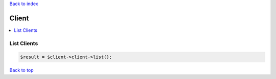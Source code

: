 .. _top:
.. title:: Client

`Back to index <index.rst>`_

======
Client
======

.. contents::
    :local:


List Clients
````````````

.. code-block:: php
    
    $result = $client->client->list();


`Back to top <#top>`_